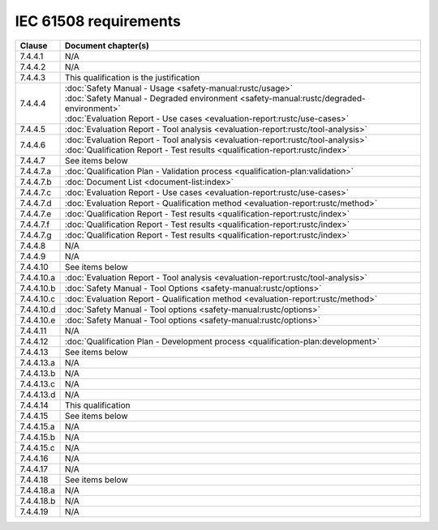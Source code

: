 .. SPDX-License-Identifier: MIT OR Apache-2.0
   SPDX-FileCopyrightText: The Ferrocene Developers

IEC 61508 requirements
======================

.. list-table::
   :header-rows: 1

   * - Clause
     - Document chapter(s)

   * - 7.4.4.1
     - N/A

   * - 7.4.4.2
     - N/A

   * - 7.4.4.3
     - This qualification is the justification

   * - 7.4.4.4
     - | :doc:`Safety Manual - Usage <safety-manual:rustc/usage>`
       | :doc:`Safety Manual - Degraded environment <safety-manual:rustc/degraded-environment>`
       | :doc:`Evaluation Report - Use cases <evaluation-report:rustc/use-cases>`

   * - 7.4.4.5
     - :doc:`Evaluation Report - Tool analysis <evaluation-report:rustc/tool-analysis>`

   * - 7.4.4.6
     - | :doc:`Evaluation Report - Tool analysis <evaluation-report:rustc/tool-analysis>`
       | :doc:`Qualification Report - Test results <qualification-report:rustc/index>`

   * - 7.4.4.7
     - See items below

   * - 7.4.4.7.a
     - :doc:`Qualification Plan - Validation process <qualification-plan:validation>`

   * - 7.4.4.7.b
     - :doc:`Document List <document-list:index>`

   * - 7.4.4.7.c
     - :doc:`Evaluation Report - Use cases <evaluation-report:rustc/use-cases>`

   * - 7.4.4.7.d
     - :doc:`Evaluation Report - Qualification method <evaluation-report:rustc/method>`

   * - 7.4.4.7.e
     - :doc:`Qualification Report - Test results <qualification-report:rustc/index>`

   * - 7.4.4.7.f
     - :doc:`Qualification Report - Test results <qualification-report:rustc/index>`

   * - 7.4.4.7.g
     - :doc:`Qualification Report - Test results <qualification-report:rustc/index>`

   * - 7.4.4.8
     - N/A

   * - 7.4.4.9
     - N/A

   * - 7.4.4.10
     - See items below

   * - 7.4.4.10.a
     - :doc:`Evaluation Report - Tool analysis <evaluation-report:rustc/tool-analysis>`

   * - 7.4.4.10.b
     - :doc:`Safety Manual - Tool Options <safety-manual:rustc/options>`

   * - 7.4.4.10.c
     - :doc:`Evaluation Report - Qualification method <evaluation-report:rustc/method>`

   * - 7.4.4.10.d
     - :doc:`Safety Manual - Tool options <safety-manual:rustc/options>`

   * - 7.4.4.10.e
     - :doc:`Safety Manual - Tool options <safety-manual:rustc/options>`

   * - 7.4.4.11
     - N/A

   * - 7.4.4.12
     - :doc:`Qualification Plan - Development process <qualification-plan:development>`

   * - 7.4.4.13
     - See items below

   * - 7.4.4.13.a
     - N/A

   * - 7.4.4.13.b
     - N/A

   * - 7.4.4.13.c
     - N/A

   * - 7.4.4.13.d
     - N/A

   * - 7.4.4.14
     - This qualification

   * - 7.4.4.15
     - See items below

   * - 7.4.4.15.a
     - N/A

   * - 7.4.4.15.b
     - N/A

   * - 7.4.4.15.c
     - N/A

   * - 7.4.4.16
     - N/A

   * - 7.4.4.17
     - N/A

   * - 7.4.4.18
     - See items below

   * - 7.4.4.18.a
     - N/A

   * - 7.4.4.18.b
     - N/A

   * - 7.4.4.19
     - N/A
